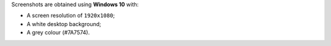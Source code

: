 Screenshots are obtained using **Windows 10** with:

- A screen resolution of ``1920x1080``;
- A white desktop background;
- A grey colour (#7A7574).
